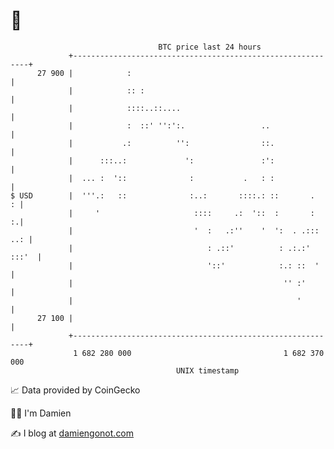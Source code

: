 * 👋

#+begin_example
                                    BTC price last 24 hours                    
                +------------------------------------------------------------+ 
         27 900 |            :                                               | 
                |            :: :                                            | 
                |            ::::..::....                                    | 
                |            :  ::' '':':.                 ..                | 
                |           .:          '':                ::.               | 
                |      :::..:             ':               :':               | 
                |  ... :  '::              :           .   : :               | 
   $ USD        |  '''.:   ::              :..:       ::::.: ::       .    : | 
                |     '                     ::::     .:  '::  :       :    :.| 
                |                           '  :   .:''    '  ':  . .::: ..: | 
                |                              : .::'          : .:.:' :::'  | 
                |                              '::'            :.: ::  '     | 
                |                                               '' :'        | 
                |                                                  '         | 
         27 100 |                                                            | 
                +------------------------------------------------------------+ 
                 1 682 280 000                                  1 682 370 000  
                                        UNIX timestamp                         
#+end_example
📈 Data provided by CoinGecko

🧑‍💻 I'm Damien

✍️ I blog at [[https://www.damiengonot.com][damiengonot.com]]
